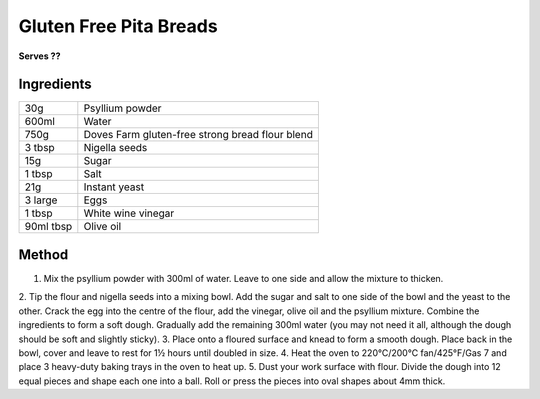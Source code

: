 Gluten Free Pita Breads
========================

**Serves ??**

Ingredients
------------

==========  ==================================================
30g         Psyllium powder
600ml       Water
750g        Doves Farm gluten-free strong bread flour blend
3 tbsp      Nigella seeds
15g         Sugar
1 tbsp      Salt
21g         Instant yeast
3 large     Eggs
1 tbsp      White wine vinegar
90ml tbsp   Olive oil
==========  ==================================================


Method
--------

1. Mix the psyllium powder with 300ml of water. Leave to one side and allow the mixture to thicken.
2. Tip the flour and nigella seeds into a mixing bowl. Add the sugar and salt to one side of the bowl 	and the yeast to the other. Crack the egg into 
the centre of the flour, add the vinegar, olive oil and the psyllium mixture. Combine the ingredients to form a soft dough. Gradually add the remaining 300ml water (you may not need it all, although the dough should be soft and slightly sticky).
3. Place onto a floured surface and knead to form a smooth dough. Place back in the bowl, cover and leave to rest for 1½ hours until doubled in size.
4. Heat the oven to 220°C/200°C fan/425°F/Gas 7 and place 3 heavy-duty baking trays in the oven to heat up.
5. Dust your work surface with flour. Divide the dough into 12 equal pieces and shape each one into a ball. Roll or press the pieces into oval shapes 
about 4mm thick.

